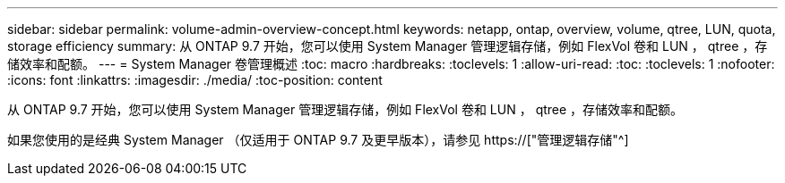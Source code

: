 ---
sidebar: sidebar 
permalink: volume-admin-overview-concept.html 
keywords: netapp, ontap, overview, volume, qtree, LUN, quota, storage efficiency 
summary: 从 ONTAP 9.7 开始，您可以使用 System Manager 管理逻辑存储，例如 FlexVol 卷和 LUN ， qtree ，存储效率和配额。 
---
= System Manager 卷管理概述
:toc: macro
:hardbreaks:
:toclevels: 1
:allow-uri-read: 
:toc: 
:toclevels: 1
:nofooter: 
:icons: font
:linkattrs: 
:imagesdir: ./media/
:toc-position: content


[role="lead"]
从 ONTAP 9.7 开始，您可以使用 System Manager 管理逻辑存储，例如 FlexVol 卷和 LUN ， qtree ，存储效率和配额。

如果您使用的是经典 System Manager （仅适用于 ONTAP 9.7 及更早版本），请参见  https://["管理逻辑存储"^]
